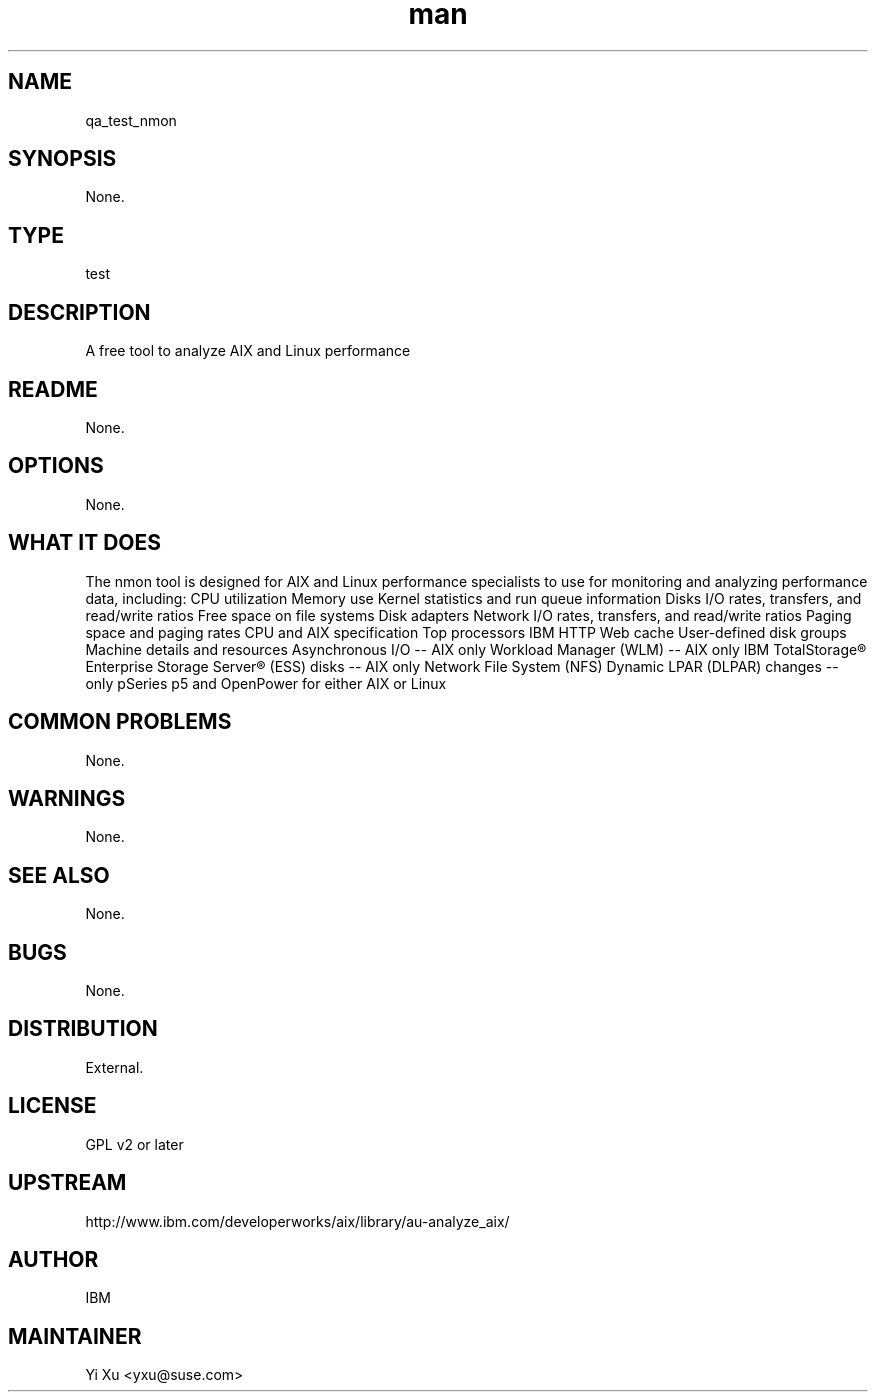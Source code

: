 ." Manpage for qa_test_nmon.
." Contact Yi Xu <yxu@suse.com> to correct errors or typos.
.TH man 8 "10 Dec 2012" "1.0" "qa_test_nmon man page"
.SH NAME
qa_test_nmon
.SH SYNOPSIS
None.
.SH TYPE
test
.SH DESCRIPTION
A free tool to analyze AIX and Linux performance
.br
.SH README
None.
.SH OPTIONS
None.
.SH WHAT IT DOES
The nmon tool is designed for AIX and Linux performance specialists to use for monitoring and analyzing performance data, including:
CPU utilization
Memory use
Kernel statistics and run queue information
Disks I/O rates, transfers, and read/write ratios
Free space on file systems
Disk adapters
Network I/O rates, transfers, and read/write ratios
Paging space and paging rates
CPU and AIX specification
Top processors
IBM HTTP Web cache
User-defined disk groups
Machine details and resources
Asynchronous I/O -- AIX only
Workload Manager (WLM) -- AIX only
IBM TotalStorage® Enterprise Storage Server® (ESS) disks -- AIX only
Network File System (NFS)
Dynamic LPAR (DLPAR) changes -- only pSeries p5 and OpenPower for either AIX or Linux
.SH COMMON PROBLEMS
None.
.SH WARNINGS
None.
.SH SEE ALSO
None.
.SH BUGS
None.
.SH DISTRIBUTION
External.
.SH LICENSE
GPL v2 or later
.SH UPSTREAM
http://www.ibm.com/developerworks/aix/library/au-analyze_aix/
.SH AUTHOR
IBM
.SH MAINTAINER
Yi Xu <yxu@suse.com>
